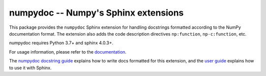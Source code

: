 =====================================
numpydoc -- Numpy's Sphinx extensions
=====================================

.. image:: https://readthedocs.org/projects/numpydoc/badge/?version=latest
   :alt: Documentation Status
   :scale: 100%
   :target: https://numpydoc.readthedocs.io/en/latest/

.. image:: https://codecov.io/gh/numpy/numpydoc/branch/main/graph/badge.svg
   :target: https://app.codecov.io/gh/numpy/numpydoc/branch/main

.. image:: https://github.com/numpy/numpydoc/actions/workflows/test.yml/badge.svg?branch=main
   :target: https://github.com/numpy/numpydoc/actions/workflows/test.yml

This package provides the ``numpydoc`` Sphinx extension for handling
docstrings formatted according to the NumPy documentation format.
The extension also adds the code description directives
``np:function``, ``np-c:function``, etc.

numpydoc requires Python 3.7+ and sphinx 4.0.3+.

For usage information, please refer to the `documentation
<https://numpydoc.readthedocs.io/>`_.

The `numpydoc docstring guide
<https://numpydoc.readthedocs.io/en/latest/format.html>`_ explains how
to write docs formatted for this extension, and the `user guide
<https://numpydoc.readthedocs.io>`_ explains how to use it with Sphinx.
